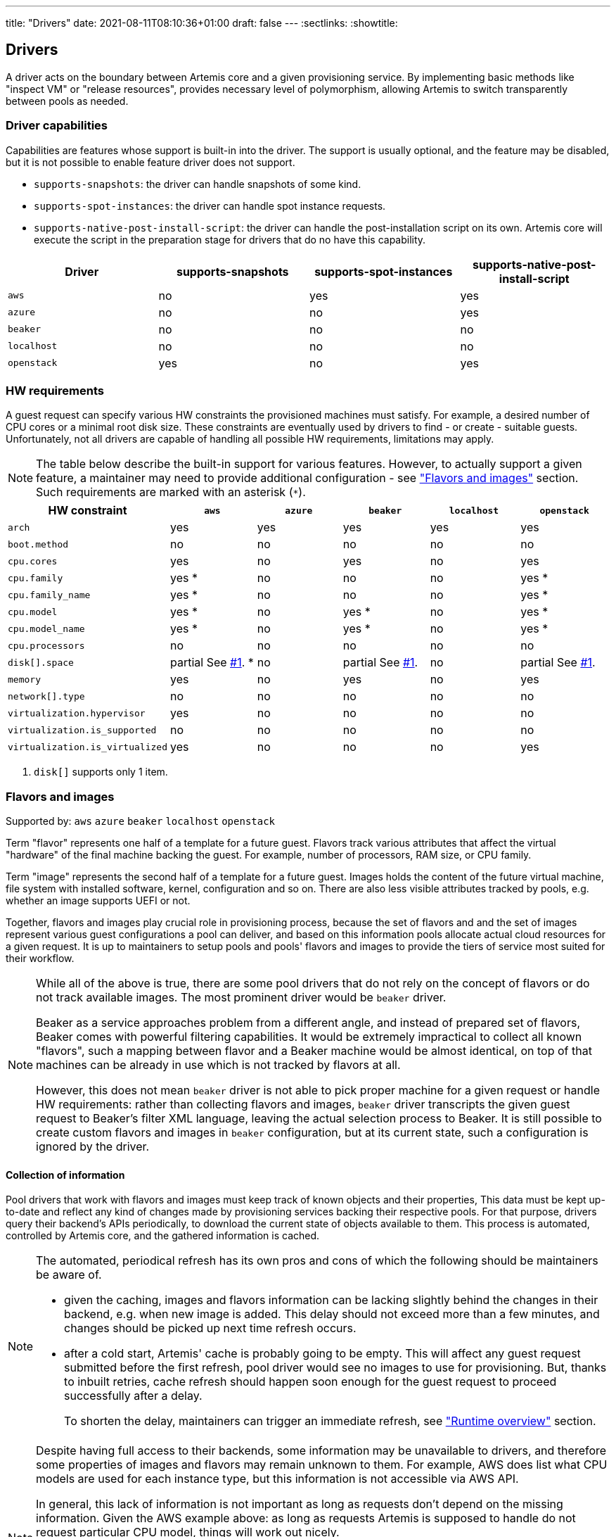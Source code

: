 ---
title: "Drivers"
date: 2021-08-11T08:10:36+01:00
draft: false
---
:sectlinks:
:showtitle:

== Drivers

A driver acts on the boundary between Artemis core and a given provisioning service. By implementing basic methods like "inspect VM" or "release resources", provides necessary level of polymorphism, allowing Artemis to switch transparently between pools as needed.

=== Driver capabilities

Capabilities are features whose support is built-in into the driver. The support is usually optional, and the feature may be disabled, but it is not possible to enable feature driver does not support.

* `supports-snapshots`: the driver can handle snapshots of some kind.
* `supports-spot-instances`: the driver can handle spot instance requests.
* `supports-native-post-install-script`: the driver can handle the post-installation script on its own. Artemis core will execute the script in the preparation stage for drivers that do no have this capability.

[%header,cols="1,1,1,1"]
|===
|Driver
|supports-snapshots
|supports-spot-instances
|supports-native-post-install-script

|`aws`
|[red]#no#
|[green]#yes#
|[green]#yes#

|`azure`
|[red]#no#
|[red]#no#
|[green]#yes#

|`beaker`
|[red]#no#
|[red]#no#
|[red]#no#

|`localhost`
|[red]#no#
|[red]#no#
|[red]#no#

|`openstack`
|[green]#yes#
|[red]#no#
|[green]#yes#

|===


=== HW requirements

A guest request can specify various HW constraints the provisioned machines must satisfy. For example, a desired number of CPU cores or a minimal root disk size. These constraints are eventually used by drivers to find - or create - suitable guests. Unfortunately, not all drivers are capable of handling all possible HW requirements, limitations may apply.

[NOTE]
====
The table below describe the built-in support for various features. However, to actually support a given feature, a maintainer may need to provide additional configuration - see <<_flavors_and_images,"Flavors and images">> section. Such requirements are marked with an asterisk (`*`).
====

[%header,cols="1,1,1,1,1,1"]
|===
|HW constraint
|`aws`
|`azure`
|`beaker`
|`localhost`
|`openstack`

|`arch`
|[green]#yes#
|[green]#yes#
|[green]#yes#
|[green]#yes#
|[green]#yes#

|`boot.method`
|[red]#no#
|[red]#no#
|[red]#no#
|[red]#no#
|[red]#no#

|`cpu.cores`
|[green]#yes#
|[red]#no#
|[green]#yes#
|[red]#no#
|[green]#yes#

|`cpu.family`
|[green]#yes# *
|[red]#no#
|[red]#no#
|[red]#no#
|[green]#yes# *

|`cpu.family_name`
|[green]#yes# *
|[red]#no#
|[red]#no#
|[red]#no#
|[green]#yes# *

|`cpu.model`
|[green]#yes# *
|[red]#no#
|[green]#yes# *
|[red]#no#
|[green]#yes# *

|`cpu.model_name`
|[green]#yes# *
|[red]#no#
|[green]#yes# *
|[red]#no#
|[green]#yes# *

|`cpu.processors`
|[red]#no#
|[red]#no#
|[red]#no#
|[red]#no#
|[red]#no#

|`disk[].space`
|[yellow]#partial# See <<hw-notes-only-one-disk, #1>>. *
|[red]#no#
|[yellow]#partial# See <<hw-notes-only-one-disk, #1>>.
|[red]#no#
|[yellow]#partial# See <<hw-notes-only-one-disk, #1>>.

|`memory`
|[green]#yes#
|[red]#no#
|[green]#yes#
|[red]#no#
|[green]#yes#

|`network[].type`
|[red]#no#
|[red]#no#
|[red]#no#
|[red]#no#
|[red]#no#

|`virtualization.hypervisor`
|[green]#yes#
|[red]#no#
|[red]#no#
|[red]#no#
|[red]#no#

|`virtualization.is_supported`
|[red]#no#
|[red]#no#
|[red]#no#
|[red]#no#
|[red]#no#

|`virtualization.is_virtualized`
|[green]#yes#
|[red]#no#
|[red]#no#
|[red]#no#
|[red]#yes#

|===

1. [[hw-notes-only-one-disk]]`disk[]` supports only 1 item.

=== Flavors and images

Supported by: `aws` [line-through]#`azure`# [line-through]#`beaker`# [line-through]#`localhost`# `openstack`

Term "flavor" represents one half of a template for a future guest. Flavors track various attributes that affect the virtual "hardware" of the final machine backing the guest. For example, number of processors, RAM size, or CPU family.

Term "image" represents the second half of a template for a future guest. Images holds the content of the future virtual machine, file system with installed software, kernel, configuration and so on. There are also less visible attributes tracked by pools, e.g. whether an image supports UEFI or not.

Together, flavors and images play crucial role in provisioning process, because the set of flavors and and the set of images represent various guest configurations a pool can deliver, and based on this information pools allocate actual cloud resources for a given request. It is up to maintainers to setup pools and pools' flavors and images to provide the tiers of service most suited for their workflow.

[NOTE]
====
While all of the above is true, there are some pool drivers that do not rely on the concept of flavors or do not track available images. The most prominent driver would be `beaker` driver.

Beaker as a service approaches problem from a different angle, and instead of prepared set of flavors, Beaker comes with powerful filtering capabilities. It would be extremely impractical to collect all known "flavors", such a mapping between flavor and a Beaker machine would be almost identical, on top of that machines can be already in use which is not tracked by flavors at all.

However, this does not mean `beaker` driver is not able to pick proper machine for a given request or handle HW requirements: rather than collecting flavors and images, `beaker` driver transcripts the given guest request to Beaker's filter XML language, leaving the actual selection process to Beaker. It is still possible to create custom flavors and images in `beaker` configuration, but at its current state, such a configuration is ignored by the driver.
====

==== Collection of information

Pool drivers that work with flavors and images must keep track of known objects and their properties, This data must be kept up-to-date and reflect any kind of changes made by provisioning services backing their respective pools. For that purpose, drivers query their backend's APIs periodically, to download the current state of objects available to them. This process is automated, controlled by Artemis core, and the gathered information is cached.

[NOTE]
====
The automated, periodical refresh has its own pros and cons of which the following should be maintainers be aware of.

* given the caching, images and flavors information can be lacking slightly behind the changes in their backend, e.g. when new image is added. This delay should not exceed more than a few minutes, and changes should be picked up next time refresh occurs.
* after a cold start, Artemis' cache is probably going to be empty. This will affect any guest request submitted before the first refresh, pool driver would see no images to use for provisioning. But, thanks to inbuilt retries, cache refresh should happen soon enough for the guest request to proceed successfully after a delay.
+
To shorten the delay, maintainers can trigger an immediate refresh, see <<_runtime_overview,"Runtime overview">> section.
====

[NOTE]
====
Despite having full access to their backends, some information may be unavailable to drivers, and therefore some properties of images and flavors may remain unknown to them. For example, AWS does list what CPU models are used for each instance type, but this information is not accessible via AWS API.

In general, this lack of information is not important as long as requests don't depend on the missing information. Given the AWS example above: as long as requests Artemis is supposed to handle do not request particular CPU model, things will work out nicely.

Similar situation applies to images as well. For example, it's not possible for Artemis to extract username to use when connecting to guests via SSH. As long as image configuration matches the default username Artemis is using, `root`, then, again, things will work out nicely.

To handle more intricate requests and pool setup, maintainers might need to update configuration, see "<<_image_info_tweaks,Image info tweaks>>" and "<<_flavor_info_tweaks,Flavor info tweaks>>" sections.
====

==== Flavor info tweaks

Information pool tracks for all available flavors can be modified through configuration, using the `patch-flavors` and `custom-flavors` directives. Each _patch_ is applied to flavor or flavors matching given name (or regular expression), and overrides whatever the pool driver was able to collect from sources available to it in runtime.

Both directives share the same syntax, but their scope is slightly different:

* `custom-flavors` *adds new* flavors that do not exist as far as pool knows. For example, OpenStack driver can fetch list of existing flavors, `custom-flavors` then allows maintainer to create additional flavors on top of this basic list.
* `patch-flavors` *modifies existing* information known to pool, and does apply to flavors both real and created by `custom-flavors` directive.

[NOTE]
====
Entries under `patch-flavors` and `custom-flavors` are applied in order, it is therefore possible to modify multiple flavors at once, with `name-regex`, then tweak individual images using `name` for precise targeting.

Entries under `custom-flavors` are processed before `patch-flavors`, it is therefore possible to add flavors and then modify them. This might not seem like an advantage, but consider adding custom flavors while listing only the attributes they do not share, e.g. `cpu.family`. With `patch-flavors` applied later, it is possible to set attributes they share, e.g. `disk[0].size`, as long as their names can be matched by a regular expression in `name-regex`.
====

[NOTE]
====
All fields except `name`, `name-regex`, and `base` are optional, and fields not specified do not affect the value known to pool. It is therefore possible to change just a single attribute (e.g. `cpu.family`) without changing others (like `cpu.cores`).
====

.Specification
[source,yaml]
....
custom-flavors:
  - name: <string>
    # Name of already existing flavor that would serve as a template.
    # The flavor MUST exist, but it can be a custom flavor created before this patch.
    base: <string>

   cpu:
     processors: <integer>
     cores: <integer>
     family: <family>
     family_name: <string>
     model: <integer>
     model_name: <string>

   disk:
     - size: <quantity>

     # Or, to signal flavor can allocate additional disks
     - additional-disks:
         max-count: <integer>
         min-size: <quantity>
         max-size: <quantity>

     ...

   virtualization:
     is-supported: <boolean>
     is-virtualized: <boolean>
     hypervisor: <string>
....

.Specification
[source,yaml]
....
custom-flavors:
  - name: <string>
    # Or, to patch multiple flavors at once:
    name-regex: <pattern>

   cpu:
     processors: <integer>
     cores: <integer>
     family: <family>
     family_name: <string>
     model: <integer>
     model_name: <string>

   disk:
     - size: <quantity>

     # Or, to signal flavor can allocate additional disks
     - additional-disks:
         max-count: <integer>
         min-size: <quantity>
         max-size: <quantity>

     ...

   virtualization:
     is-supported: <boolean>
     is-virtualized: <boolean>
     hypervisor: <string>
....

.Example
[source,yaml]
....
custom-flavors:
  # Let's add two custom flavors, with specific disk sizes. Both are based
  # on the same flavor, t2.small, and inherit all its properties.
  #
  # Also, all these flavors can get additional disks with actual size depending on a request.
  - name: t2.small-20
    base: t2.small
    disk:
      - size: 20 GiB
      - additional-disks:
          max-count: 5
          min-size: 10 GiB
          max-size: 1 TiB

  - name: t2.small-40
    base: t2.small
    disk:
      - size: 40 GiB
      - additional-disks:
          max-count: 5
          min-size: 10 GiB
          max-size: 1 TiB

patch-flavors:
  # Now, patch all flavors, and set fields we can't extract from pool's backend API.
  - name-regex: "t2\.small-\d+"
    cpu:
        family: 6
        family_name: Haswell
        model: 6
        model_name: i7-something

    # Oh, yes, all these flavors are VMs, not bare metal machines, and we support nested virtualization.
    virtualization:
        is-supported: true
        is-virtualized: true
        hypervisor: kvm

  # While technically possible, let's not use our smallest flavor for nested virtualization - not enough disk space.
  - name: t2.small-20
    virtualization:
        is-supported: false
....

==== Image info tweaks

Information pool tracks for all available images can be modified through configuration, using the `patch-images` directive. Each _patch_ is applied to image or images matching given name (or regular expression), and overrides whatever the pool driver was able to collect from sources available to it in runtime.

[NOTE]
====
Entries under `patch-images` are applied in order, it is therefore possible to modify multiple images at once, with `name-regex`, then tweak individual images using `name` for precise targeting.
====

[NOTE]
====
All fields except `name` and `name-regex` are optional, and fields not specified do not affect the value known to pool. It is therefore possible to change just a single attribute (e.g. `ssh.username`) without changing others (like `ssh.port`).
====

.Specification
[source,yaml]
....
patch-image:
  - name: <string>
    # Or, to patch multiple images at once:
    name-regex: <pattern>

    ssh:
      # Username to use when accessing guest based on this image via SSH
      username: <string>

      # Username to use when accessing guest based on this image via SSH
      port: <integer>
....

.Example
[source,yaml]
....
patch-image:
  # Reset the playing field: all images run SSH on port 22, and use `root` to log in.
  - name-regex: ".*"
    ssh:
      username: root
      port: 22

  # For Fedora ones, we need different username.
  - name-regex: "Fedora-.+"
    ssh:
      username: cloud-user

  # And one single image is just weird and runs its SSH on a high port.
  - name: Fedora-35
    ssh:
      port: 2222
....

==== Runtime overview

The most up-to-date information on known flavors and images can be displayed by querying API:

[source,shell]
....
$ http https://$hostname/_cache/pools/$poolname/image-info
$ http https://$hostname/_cache/pools/$poolname/flavor-info
....

It is also possible to trigger refresh of stored data with `POST` method, with no data:

[source,shell]
....
$ http POST https://$hostname/_cache/pools/$poolname/image-info
$ http POST https://$hostname/_cache/pools/$poolname/flavor-info
....

=== Guest logs

Supported by: `aws` [line-through]#`azure`# [line-through]#`beaker`# [line-through]#`localhost`# `openstack`

Besides the operational logs related to guest provisioning, drivers often expose additional logs, usually related to the provisioning service actions or guest VM operations (terminal or console, output of `dmesg`, etc.).

The actual list of logs supported by a pool depends on the driver - this is a hard limit, logs that driver does not support cannot be "enabled" - and pool configuration, where maintainers can disable particular logs on purpose.

[%header,cols="1,1"]
|===
|Driver
|Supported logs

|`aws`
|console/blob
console/URL

|`azure`
|-

|`beaker`
|-

|`localhost`
|-

|`openstack`
|console/blob
console/URL

|===

[NOTE]
====
Disabling unsupported logs has no effect.
====

==== Gust log tweaks

Each pool can tune down the supported set of guest logs: while it is not possible to enable logs that are not already supported by pool's driver, it is still possible to disable supported logs, preventing users from accessing them.

.Specification
[source,yaml]
....
capabilities:
  disable-guest-logs:
    - log-name: <string>
      content-type: [blob|url]
....

.Example
[source,yaml]
....
capabilities:
  disable-guest-logs:
    # It's supported by driver, but maintainers do not wish to let users access live console of any guest from this pool.
    - log-name: console
      content-type: url

    # Also, don't expose /var/log/messages - driver calls this log `messages`, and
    # it's available only as a saved blob of text.
    - log-name: messages
      content-type: blob
....

=== Routing

==== Use pool only when requested explicitly by name

Supported by: `aws` `azure` `beaker` `localhost` `openstack`

Pools can be marked as available only when requested by name, via `environment.pool` field of the request. Such a pool would be ignored by the routing when processing requests that did not request the particular pool, making it effectively invisible for more relaxed requests.

.Specification
[source,yaml]
....
use-only-when-addressed: <boolean>  # default: false
....

.Example
[source,yaml]
....
- name: foo
  driver: beaker
  parameters:
    # Pool "foo" is backed by a Beaker instance, and therefore usually takes longer to provision a machine. Let's
    # make it available but only for users that are aware of this limitation, and ask for this pool directly.
    use-only-when-addressed: true
....
